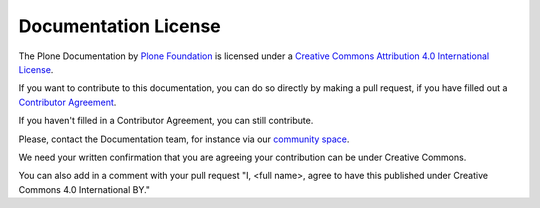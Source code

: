 =====================
Documentation License
=====================

The Plone Documentation by `Plone Foundation <https://plone.org>`_ is licensed under a `Creative Commons Attribution 4.0 International License <https://creativecommons.org/licenses/by/4.0/>`_.

If you want to contribute to this documentation, you can do so directly by making a pull request,
if you have filled out a `Contributor Agreement <https://plone.org/foundation/contributors-agreement>`_.

If you haven't filled in a Contributor Agreement, you can still contribute.


Please, contact the Documentation team, for instance via our `community space <https://community.plone.org/c/documentation/>`_.

We need your written confirmation that you are agreeing your contribution can be under Creative Commons.

You can also add in a comment with your pull request "I, <full name>, agree to have this published under Creative Commons 4.0 International BY."

